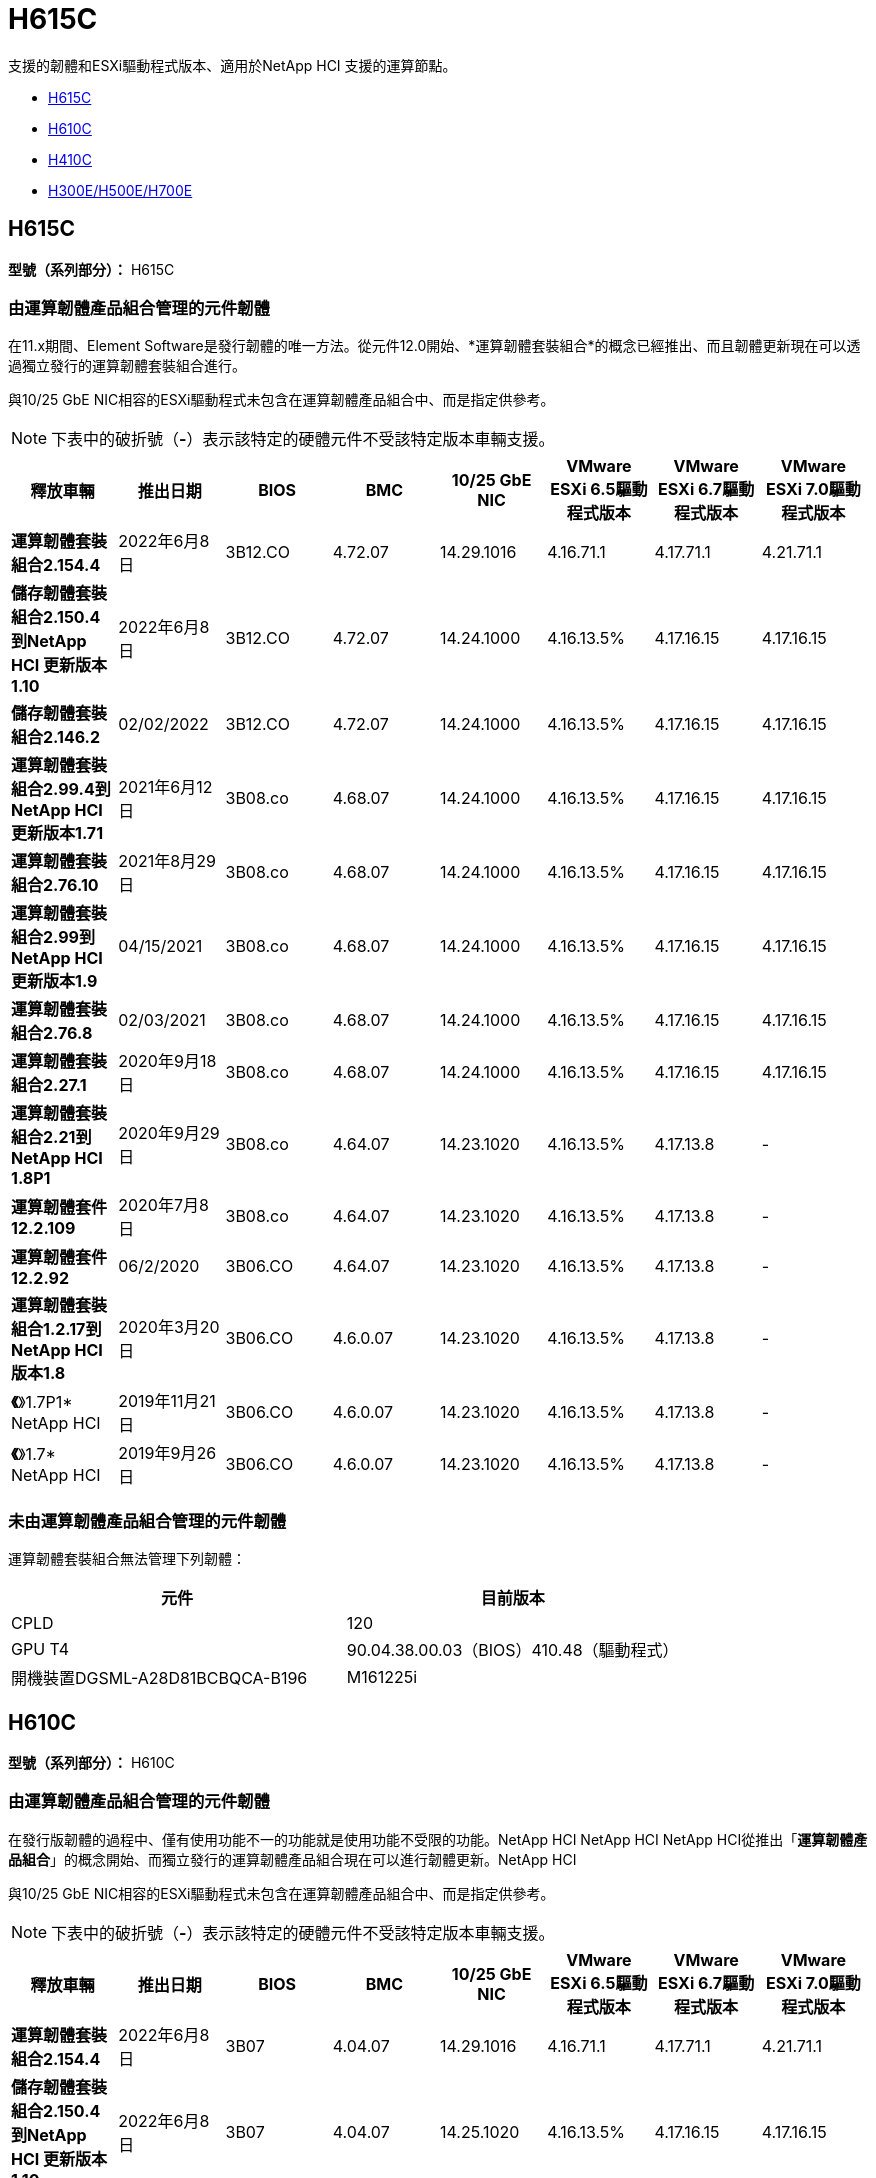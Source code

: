= H615C
:allow-uri-read: 


支援的韌體和ESXi驅動程式版本、適用於NetApp HCI 支援的運算節點。

* <<H615C>>
* <<H610C>>
* <<H410C>>
* <<H300E/H500E/H700E>>




== H615C

*型號（系列部分）：* H615C



=== 由運算韌體產品組合管理的元件韌體

在11.x期間、Element Software是發行韌體的唯一方法。從元件12.0開始、*運算韌體套裝組合*的概念已經推出、而且韌體更新現在可以透過獨立發行的運算韌體套裝組合進行。

與10/25 GbE NIC相容的ESXi驅動程式未包含在運算韌體產品組合中、而是指定供參考。


NOTE: 下表中的破折號（*-*）表示該特定的硬體元件不受該特定版本車輛支援。

[cols="8*"]
|===
| 釋放車輛 | 推出日期 | BIOS | BMC | 10/25 GbE NIC | VMware ESXi 6.5驅動程式版本 | VMware ESXi 6.7驅動程式版本 | VMware ESXi 7.0驅動程式版本 


| *運算韌體套裝組合2.154.4* | 2022年6月8日 | 3B12.CO | 4.72.07 | 14.29.1016 | 4.16.71.1 | 4.17.71.1 | 4.21.71.1 


| *儲存韌體套裝組合2.150.4到NetApp HCI 更新版本1.10* | 2022年6月8日 | 3B12.CO | 4.72.07 | 14.24.1000 | 4.16.13.5% | 4.17.16.15 | 4.17.16.15 


| *儲存韌體套裝組合2.146.2* | 02/02/2022 | 3B12.CO | 4.72.07 | 14.24.1000 | 4.16.13.5% | 4.17.16.15 | 4.17.16.15 


| *運算韌體套裝組合2.99.4到NetApp HCI 更新版本1.71* | 2021年6月12日 | 3B08.co | 4.68.07 | 14.24.1000 | 4.16.13.5% | 4.17.16.15 | 4.17.16.15 


| *運算韌體套裝組合2.76.10* | 2021年8月29日 | 3B08.co | 4.68.07 | 14.24.1000 | 4.16.13.5% | 4.17.16.15 | 4.17.16.15 


| *運算韌體套裝組合2.99到NetApp HCI 更新版本1.9* | 04/15/2021 | 3B08.co | 4.68.07 | 14.24.1000 | 4.16.13.5% | 4.17.16.15 | 4.17.16.15 


| *運算韌體套裝組合2.76.8* | 02/03/2021 | 3B08.co | 4.68.07 | 14.24.1000 | 4.16.13.5% | 4.17.16.15 | 4.17.16.15 


| *運算韌體套裝組合2.27.1* | 2020年9月18日 | 3B08.co | 4.68.07 | 14.24.1000 | 4.16.13.5% | 4.17.16.15 | 4.17.16.15 


| *運算韌體套裝組合2.21到NetApp HCI 1.8P1* | 2020年9月29日 | 3B08.co | 4.64.07 | 14.23.1020 | 4.16.13.5% | 4.17.13.8 | - 


| *運算韌體套件12.2.109* | 2020年7月8日 | 3B08.co | 4.64.07 | 14.23.1020 | 4.16.13.5% | 4.17.13.8 | - 


| *運算韌體套件12.2.92* | 06/2/2020 | 3B06.CO | 4.64.07 | 14.23.1020 | 4.16.13.5% | 4.17.13.8 | - 


| *運算韌體套裝組合1.2.17到NetApp HCI 版本1.8* | 2020年3月20日 | 3B06.CO | 4.6.0.07 | 14.23.1020 | 4.16.13.5% | 4.17.13.8 | - 


| *《*》1.7P1* NetApp HCI | 2019年11月21日 | 3B06.CO | 4.6.0.07 | 14.23.1020 | 4.16.13.5% | 4.17.13.8 | - 


| *《*》1.7* NetApp HCI | 2019年9月26日 | 3B06.CO | 4.6.0.07 | 14.23.1020 | 4.16.13.5% | 4.17.13.8 | - 
|===


=== 未由運算韌體產品組合管理的元件韌體

運算韌體套裝組合無法管理下列韌體：

[cols="2*"]
|===
| 元件 | 目前版本 


| CPLD | 120 


| GPU T4 | 90.04.38.00.03（BIOS）410.48（驅動程式） 


| 開機裝置DGSML-A28D81BCBQCA-B196 | M161225i 
|===


== H610C

*型號（系列部分）：* H610C



=== 由運算韌體產品組合管理的元件韌體

在發行版韌體的過程中、僅有使用功能不一的功能就是使用功能不受限的功能。NetApp HCI NetApp HCI NetApp HCI從推出「*運算韌體產品組合*」的概念開始、而獨立發行的運算韌體產品組合現在可以進行韌體更新。NetApp HCI

與10/25 GbE NIC相容的ESXi驅動程式未包含在運算韌體產品組合中、而是指定供參考。


NOTE: 下表中的破折號（*-*）表示該特定的硬體元件不受該特定版本車輛支援。

[cols="8*"]
|===
| 釋放車輛 | 推出日期 | BIOS | BMC | 10/25 GbE NIC | VMware ESXi 6.5驅動程式版本 | VMware ESXi 6.7驅動程式版本 | VMware ESXi 7.0驅動程式版本 


| *運算韌體套裝組合2.154.4* | 2022年6月8日 | 3B07 | 4.04.07 | 14.29.1016 | 4.16.71.1 | 4.17.71.1 | 4.21.71.1 


| *儲存韌體套裝組合2.150.4到NetApp HCI 更新版本1.10* | 2022年6月8日 | 3B07 | 4.04.07 | 14.25.1020 | 4.16.13.5% | 4.17.16.15 | 4.17.16.15 


| *儲存韌體套裝組合2.146.2* | 02/2/2022 | 3B07 | 4.04.07 | 14.25.1020 | 4.16.13.5% | 4.17.16.15 | 4.17.16.15 


| *運算韌體套裝組合2.99.4到NetApp HCI 更新版本1.71* | 2021年6月12日 | 3B03 | 4.00.07 | 14.25.1020 | 4.16.13.5% | 4.17.16.15 | 4.17.16.15 


| *運算韌體套裝組合2.76.10* | 2021年8月29日 | 3B03 | 4.00.07 | 14.25.1020 | 4.16.13.5% | 4.17.16.15 | 4.17.16.15 


| *運算韌體套裝組合2.99到NetApp HCI 更新版本1.9* | 04/15/2021 | 3B03 | 4.00.07 | 14.25.1020 | 4.16.13.5% | 4.17.16.15 | 4.17.16.15 


| *運算韌體套裝組合2.76.8* | 02/03/2021 | 3B03 | 4.00.07 | 14.25.1020 | 4.16.13.5% | 4.17.16.15 | 4.17.16.15 


| *運算韌體套裝組合2.27.1* | 2020年9月18日 | 3B03 | 4.00.07 | 14.25.1020 | 4.16.13.5% | 4.17.16.15 | 4.17.16.15 


| *運算韌體套裝組合2.21到NetApp HCI 1.8P1* | 2020年9月29日 | 3B01 | 3.967.07 | 14.22.1002 | 4.16.13.5% | 4.17.13.8 | - 


| *運算韌體套件12.2.109* | 2020年7月8日 | 3B01 | 3.967.07 | 14.22.1002 | 4.16.13.5% | 4.17.13.8 | - 


| *運算韌體套件12.2.92* | 06/2/2020 | 3B01 | 3.967.07 | 14.22.1002 | 4.16.13.5% | 4.17.13.8 | - 


| *運算韌體套裝組合1.2.17到NetApp HCI 版本1.8* | 2020年3月20日 | 3A02. | 3.91.07 | 14.22.1002 | 4.16.13.5% | 4.17.13.8 | - 


| *《*》1.7P1* NetApp HCI | 2019年11月21日 | 3A02. | 3.91.07 | 14.22.1002 | 4.16.13.5% | 4.17.13.8 | - 


| *《*》1.7* NetApp HCI | 2019年9月26日 | 3A02. | 3.91.07 | 14.22.1002 | 4.16.13.5% | 4.17.13.8 | - 


| *《*》1.6 * NetApp HCI | 2019年8月19日 | 3A02. | 3.91.07 | 14.22.1002 | 4.16.13.5% | 4.17.13.8 | - 


| *《*》第1.4P1*版NetApp HCI | 2019年4月25日 | 3A02. | 3.91.07 | 14.22.1002 | 4.16.13.5% | 4.17.13.8 | - 


| *《*》NetApp HCI | 2018年11月29日 | 3A02. | 3.91.07 | 14.22.1002 | 4.16.13.5% | 4.17.13.8 | - 
|===


=== 未由運算韌體產品組合管理的元件韌體

運算韌體套裝組合無法管理下列韌體：

[cols="2*"]
|===
| 元件 | 目前版本 


| CPLD | 120 


| 1/10 GbE NIC | 3.2d x80000b4b 


| GPU M10 | 82.07.ab.00.12 82.07.ab.00.13 82.07.ab.00.14 82.07.ab.00.15 


| 開機裝置DGSML-A28D81BCBQCA-B196 | M161225i 
|===


== H410C

*型號（系列部分）：* H410C



=== 由運算韌體產品組合管理的元件韌體

在發行版韌體的過程中、僅有使用功能不一的功能就是使用功能不受限的功能。NetApp HCI NetApp HCI NetApp HCI從推出「*運算韌體產品組合*」的概念開始、而獨立發行的運算韌體產品組合現在可以進行韌體更新。NetApp HCI

與10/25 GbE NIC相容的ESXi驅動程式未包含在運算韌體產品組合中、而是指定供參考。


NOTE: 下表中的破折號（*-*）表示該特定的硬體元件不受該特定版本車輛支援。

[cols="8*"]
|===
| 釋放車輛 | 推出日期 | BIOS | BMC | 10/25 GbE NIC | VMware ESXi 6.5驅動程式版本 | VMware ESXi 6.7驅動程式版本 | VMware ESXi 7.0驅動程式版本 


| *運算韌體套裝組合2.154.4* | 2022年6月8日 | NATP3.10. | 6.71.20 | 14.29.1016 | 4.16.71.1 | 4.17.71.1 | 4.21.71.1 


| *儲存韌體套裝組合2.150.4到NetApp HCI 更新版本1.10* | 2022年6月8日 | NATP3.10. | 6.71.20 | 14.25.1020 | 4.16.13.5% | 4.17.15.16 | 4.19.16.1 


| *儲存韌體套裝組合2.146.2* | 02/2/2022 | NATP3.10. | 6.71.20 | 14.25.1020 | 4.16.13.5% | 4.17.15.16 | 4.19.16.1 


| *運算韌體套裝組合2.99.4到NetApp HCI 更新版本1.71* | 2021年6月12日 | NATP3.9 | 6.71.18 | 14.25.1020 | 4.16.13.5% | 4.17.15.16 | 4.19.16.1 


| *運算韌體套裝組合2.76.10* | 2021年8月29日 | NATP3.9 | 6.71.20 | 14.25.1020 | 4.16.13.5% | 4.17.15.16 | 4.19.16.1 


| *運算韌體套裝組合2.99到NetApp HCI 更新版本1.9* | 04/15/2021 | NATP3.9 | 6.71.18 | 14.25.1020 | 4.16.13.5% | 4.17.15.16 | 4.19.16.1 


| *運算韌體套裝組合2.76.8* | 02/03/2021 | NATP3.9 | 6.71.18 | 14.25.1020 | 4.16.13.5% | 4.17.15.16 | 4.19.16.1 


| *運算韌體套裝組合2.27.1* | 2020年9月18日 | NA3.7 | 6.71.18 | 14.25.1020 | 4.16.13.5% | 4.17.15.16 | 4.19.16.1 


| *運算韌體套裝組合2.21到NetApp HCI 1.8P1* | 2020年9月29日 | NA3.7 | 6.71.18 | 14.25.1020 | 4.16.13.5% | 4.17.15.16 | - 


| *運算韌體套件12.2.109* | 2020年7月8日 | NA3.7 | 6.71.18 | 14.25.1020 | 4.16.13.5% | 4.17.15.16 | - 


| *運算韌體套件12.2.92* | 06/2/2020 | NA3.7 | 6.71.18 | 14.25.1020 | 4.16.13.5% | 4.17.15.16 | - 


| *運算韌體套裝組合1.2.17到NetApp HCI 版本1.8* | 2020年3月20日 | NA3.4 | 6.71.18 | 14.25.1020 | 4.16.13.5% | 4.17.15.16 | - 


| *《*》1.7P1* NetApp HCI | 2019年11月21日 | NA3.3 | 6.53 | 14.25.1020 | 4.16.13.5% | 4.17.15.16 | - 


| *《*》1.7* NetApp HCI | 2019年9月26日 | NA2.2 | 6.53 | 14.25.1020 | 4.16.13.5% | 4.17.15.16 | - 


| *《*》1.6 * NetApp HCI | 2019年8月19日 | NA2.2 | 6.53 | 14.25.1020 | 4.16.13.5% | 4.17.15.16 | - 


| *《*》第1.4P1*版NetApp HCI | 2019年4月25日 | NA2.2 | 6.53 | 14.25.1020 | 4.16.13.5% | 4.17.15.16 | - 


| *《*》NetApp HCI | 2018年11月29日 | NA2.2 | 6.53 | 14.25.1020 | 4.16.13.5% | 4.17.15.16 | - 
|===


=== 未由運算韌體產品組合管理的元件韌體

運算韌體套裝組合無法管理下列韌體：

[cols="2*"]
|===
| 元件 | 目前版本 


| CPLD | 03.B0.09 


| SAS介面卡 | 16.00.01.00 


| SIOM 1/10 GbE NIC | 1.93 


| 電源供應器 | 1.3 


| 開機裝置SSDSCKJB240G7 | N2010121. 


| 開機裝置MTFDDAV240TCB1AR | DOMU037 
|===


== H300E/H500E/H700E

*型號（系列部分）：* H300E/H500E/H700E



=== 由運算韌體產品組合管理的元件韌體

在發行版韌體的過程中、僅有使用功能不一的功能就是使用功能不受限的功能。NetApp HCI NetApp HCI NetApp HCI從推出「*運算韌體產品組合*」的概念開始、而獨立發行的運算韌體產品組合現在可以進行韌體更新。NetApp HCI

與10/25 GbE NIC相容的ESXi驅動程式未包含在運算韌體產品組合中、而是指定供參考。


NOTE: 下表中的破折號（*-*）表示該特定的硬體元件不受該特定版本車輛支援。

[cols="8*"]
|===
| 釋放車輛 | 推出日期 | BIOS | BMC | 10/25 GbE NIC | VMware ESXi 6.5驅動程式版本 | VMware ESXi 6.7驅動程式版本 | VMware ESXi 7.0驅動程式版本 


| *運算韌體套裝組合2.154.4* | 2022年6月8日 | NAT3.4 | 6.98.00 | 14.29.1016 | 4.16.71.1 | 4.17.71.1 | 4.21.71.1 


| *運算韌體套裝組合2.150.4到NetApp HCI 更新版本1.10* | 2022年6月8日 | NAT3.4 | 6.98.00 | 14.25.1020 | 4.16.13.5% | 4.17.15.16 | 4.19.16.1 


| *運算韌體套裝組合2.146.2* | 02/2/2022 | NAT3.4 | 6.98.00 | 14.25.1020 | 4.16.13.5% | 4.17.15.16 | 4.19.16.1 


| *運算韌體套裝組合2.99.4到NetApp HCI 更新版本1.71* | 2021年6月12日 | NA2.1 | 6.84.00 | 14.25.1020 | 4.16.13.5% | 4.17.15.16 | 4.19.16.1 


| *運算韌體套裝組合2.76.10* | 2021年8月29日 | NA2.1 | 6.84.00 | 14.25.1020 | 4.16.13.5% | 4.17.15.16 | 4.19.16.1 


| *運算韌體套裝組合2.99到NetApp HCI 更新版本1.9* | 04/15/2021 | NA2.1 | 6.84.00 | 14.25.1020 | 4.16.13.5% | 4.17.15.16 | 4.19.16.1 


| *運算韌體套裝組合2.76.8* | 02/03/2021 | NA2.1 | 6.84.00 | 14.25.1020 | 4.16.13.5% | 4.17.15.16 | 4.19.16.1 


| *運算韌體套裝組合2.27.1* | 2020年9月18日 | NA2.1 | 6.84.00 | 14.25.1020 | 4.16.13.5% | 4.17.15.16 | 4.19.16.1 


| *運算韌體套裝組合2.21到NetApp HCI 1.8P1* | 2020年9月29日 | NA2.1 | 6.84.00 | 14.21.1000 | 4.16.13.5% | 4.17.13.8 | - 


| *運算韌體套件12.2.109* | 2020年7月8日 | NA2.1 | 6.84.00 | 14.21.1000 | 4.16.13.5% | 4.17.13.8 | - 


| *運算韌體套件12.2.92* | 06/2/2020 | NA2.1 | 6.84.00 | 14.21.1000 | 4.16.13.5% | 4.17.13.8 | - 


| *運算韌體套裝組合1.2.17到NetApp HCI 版本1.8* | 2020年3月20日 | NA2.1 | 3.25 | 14.21.1000 | 4.16.13.5% | 4.17.13.8 | - 


| *《*》1.7P1* NetApp HCI | 2019年11月21日 | NA2.1 | 3.25 | 14.21.1000 | 4.16.13.5% | 4.17.13.8 | - 


| *《*》1.7* NetApp HCI | 2019年9月26日 | NA2.1 | 3.25 | 14.21.1000 | 4.16.13.5% | 4.17.13.8 | - 


| *《*》1.6 * NetApp HCI | 2019年8月19日 | NA2.1 | 3.25 | 14.21.1000 | 4.16.13.5% | 4.17.13.8 | - 


| *《*》第1.4P1*版NetApp HCI | 2019年4月25日 | NA2.1 | 3.25 | 14.17.2020年 | 4.16.13.5% | 4.17.13.8 | - 


| *《*》NetApp HCI | 2018年11月29日 | NA2.1 | 3.25 | 14.17.2020年 | 4.16.13.5% | 4.17.13.8 | - 
|===


=== 未由運算韌體產品組合管理的元件韌體

運算韌體套裝組合無法管理下列韌體：

[cols="2*"]
|===
| 元件 | 目前版本 


| CPLD | 01.A1.06. 


| SAS介面卡 | 16.00.01.00 


| SIOM 1/10 GbE NIC | 1.93 


| 電源供應器 | 1.3 


| 開機裝置SSDSCKJB240G7 | N2010121. 


| 開機裝置MTFDDAV240TCB1AR | DOMU037 
|===